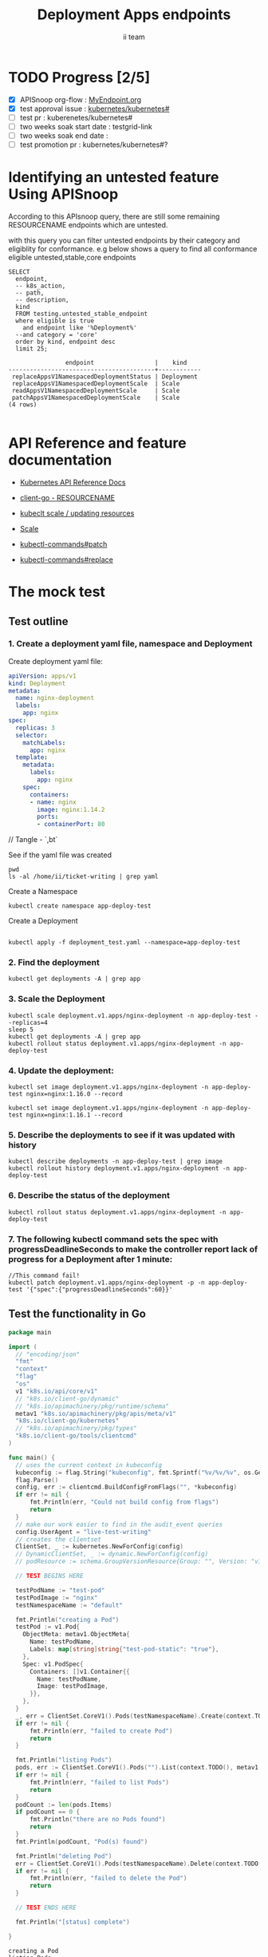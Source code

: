 # -*- ii: apisnoop; -*-
#+TITLE: Deployment Apps endpoints
#+AUTHOR: ii team
#+TODO: TODO(t) NEXT(n) IN-PROGRESS(i) BLOCKED(b) | DONE(d)
#+OPTIONS: toc:nil tags:nil todo:nil
#+EXPORT_SELECT_TAGS: export
#+PROPERTY: header-args:sql-mode :product postgres

* TODO Progress [2/5]                                                :export:
- [X] APISnoop org-flow : [[https://github.com/cncf/apisnoop/blob/master/tickets/k8s/][MyEndpoint.org]]
- [X] test approval issue : [[https://github.com/kubernetes/kubernetes/issues/][kubernetes/kubernetes#]]
- [ ] test pr : kuberenetes/kubernetes#
- [ ] two weeks soak start date : testgrid-link
- [ ] two weeks soak end date :
- [ ] test promotion pr : kubernetes/kubernetes#?
* Identifying an untested feature Using APISnoop                     :export:

According to this APIsnoop query, there are still some remaining RESOURCENAME endpoints which are untested.

with this query you can filter untested endpoints by their category and eligiblity for conformance.
e.g below shows a query to find all conformance eligible untested,stable,core endpoints

  #+NAME: untested_stable_core_endpoints
  #+begin_src sql-mode :eval never-export :exports both :session none
    SELECT
      endpoint,
      -- k8s_action,
      -- path,
      -- description,
      kind
      FROM testing.untested_stable_endpoint
      where eligible is true
        and endpoint like '%Deployment%'
      --and category = 'core'
      order by kind, endpoint desc
      limit 25;
  #+end_src

  #+RESULTS: untested_stable_core_endpoints
  #+begin_SRC example
                  endpoint                 |    kind
  -----------------------------------------+------------
   replaceAppsV1NamespacedDeploymentStatus | Deployment
   replaceAppsV1NamespacedDeploymentScale  | Scale
   readAppsV1NamespacedDeploymentScale     | Scale
   patchAppsV1NamespacedDeploymentScale    | Scale
  (4 rows)

  #+end_SRC




* API Reference and feature documentation                            :export:
- [[https://kubernetes.io/docs/reference/kubernetes-api/][Kubernetes API Reference Docs]]
- [[https://github.com/kubernetes/client-go/blob/master/kubernetes/typed/core/v1/RESOURCENAME.go][client-go - RESOURCENAME]]

- [[https://kubernetes.io/docs/reference/kubectl/cheatsheet/#updating-resources][kubeclt scale / updating resources]]
- [[https://kubernetes.io/docs/reference/generated/kubectl/kubectl-commands#scale][Scale]]
- [[https://kubernetes.io/docs/reference/generated/kubectl/kubectl-commands#patch][kubectl-commands#patch]]
- [[https://kubernetes.io/docs/reference/generated/kubectl/kubectl-commands#replace][kubectl-commands#replace]]

* The mock test                                                      :export:
** Test outline



*** 1. Create a deployment yaml file, namespace and Deployment

Create deployment yaml file:
#+begin_src yaml :tangle deployment_test.yaml
apiVersion: apps/v1
kind: Deployment
metadata:
  name: nginx-deployment
  labels:
    app: nginx
spec:
  replicas: 3
  selector:
    matchLabels:
      app: nginx
  template:
    metadata:
      labels:
        app: nginx
    spec:
      containers:
      - name: nginx
        image: nginx:1.14.2
        ports:
        - containerPort: 80
#+end_src
// Tangle - `,bt`


See if the yaml file was created
#+begin_src shell :results raw
pwd
ls -al /home/ii/ticket-writing | grep yaml
#+end_src


Create a Namespace
#+begin_src shell :results raw
kubectl create namespace app-deploy-test
#+end_src

#+RESULTS:
#+begin_example
namespace/app-deploy-test created
#+end_example

Create a Deployment
#+begin_src shell :results raw

kubectl apply -f deployment_test.yaml --namespace=app-deploy-test
#+end_src

#+RESULTS:
#+begin_example
deployment.apps/nginx-deployment created
#+end_example

***  2. Find the deployment
#+begin_src shell :results raw
  kubectl get deployments -A | grep app
#+end_src

#+RESULTS:
#+begin_example
apisnoop          auditlogger                              1/1     1            1           4h26m
app-deploy-test   nginx-deployment                         3/3     3            3           13s
cert-manager      cert-manager                             1/1     1            1           4h29m
cert-manager      cert-manager-cainjector                  1/1     1            1           4h29m
cert-manager      cert-manager-webhook                     1/1     1            1           4h29m
external-dns      external-dns                             1/1     1            1           4h27m
kube-system       packet-cloud-controller-manager          1/1     1            1           4h29m
metallb-system    controller                               1/1     1            1           4h27m
#+end_example


*** 3. Scale the Deployment

#+begin_src shell :results raw
  kubectl scale deployment.v1.apps/nginx-deployment -n app-deploy-test --replicas=4
  sleep 5
  kubectl get deployments -A | grep app
  kubectl rollout status deployment.v1.apps/nginx-deployment -n app-deploy-test
#+end_src

#+RESULTS:
#+begin_example
deployment.apps/nginx-deployment scaled
app-deploy-test   nginx-deployment                         4/4     4            4           28m
deployment "nginx-deployment" successfully rolled out
#+end_example


*** 4. Update the deployment:
#+begin_src shell :results raw
kubectl set image deployment.v1.apps/nginx-deployment -n app-deploy-test nginx=nginx:1.16.0 --record
#+end_src

#+RESULTS:
#+begin_example
deployment.apps/nginx-deployment image updated
#+end_example


#+begin_src shell :results raw
kubectl set image deployment.v1.apps/nginx-deployment -n app-deploy-test nginx=nginx:1.16.1 --record
#+end_src

#+RESULTS:
#+begin_example
deployment.apps/nginx-deployment image updated
#+end_example

*** 5. Describe the deployments to see if it was updated with history
#+begin_src shell :results raw
  kubectl describe deployments -n app-deploy-test | grep image
  kubectl rollout history deployment.v1.apps/nginx-deployment -n app-deploy-test
#+end_src

#+RESULTS:
#+begin_example
                          kubectl set image deployment.v1.apps/nginx-deployment nginx=nginx:1.16.1 --namespace=app-deploy-test --record=true
deployment.apps/nginx-deployment
REVISION  CHANGE-CAUSE
1         <none>
3         kubectl set image deployment.v1.apps/nginx-deployment nginx=nginx:1.16.0 --namespace=app-deploy-test --record=true
4         kubectl set image deployment.v1.apps/nginx-deployment nginx=nginx:1.16.1 --namespace=app-deploy-test --record=true

#+end_example


*** 6. Describe the status of the deployment
#+begin_src shell :results raw
kubectl rollout status deployment.v1.apps/nginx-deployment -n app-deploy-test
#+end_src

#+RESULTS:
#+begin_example
deployment "nginx-deployment" successfully rolled out
#+end_example


*** 7. The following kubectl command sets the spec with progressDeadlineSeconds to make the controller report lack of progress for a Deployment after 1 minute:

#+begin_src shell :results raw
//This command fail!
kubectl patch deployment.v1.apps/nginx-deployment -p -n app-deploy-test '{"spec":{"progressDeadlineSeconds":60}}'
#+end_src

#+RESULTS:
#+begin_example
#+end_example



** Test the functionality in Go
   #+NAME: Mock Test In Go
   #+begin_src go
     package main

     import (
       // "encoding/json"
       "fmt"
       "context"
       "flag"
       "os"
       v1 "k8s.io/api/core/v1"
       // "k8s.io/client-go/dynamic"
       // "k8s.io/apimachinery/pkg/runtime/schema"
       metav1 "k8s.io/apimachinery/pkg/apis/meta/v1"
       "k8s.io/client-go/kubernetes"
       // "k8s.io/apimachinery/pkg/types"
       "k8s.io/client-go/tools/clientcmd"
     )

     func main() {
       // uses the current context in kubeconfig
       kubeconfig := flag.String("kubeconfig", fmt.Sprintf("%v/%v/%v", os.Getenv("HOME"), ".kube", "config"), "(optional) absolute path to the kubeconfig file")
       flag.Parse()
       config, err := clientcmd.BuildConfigFromFlags("", *kubeconfig)
       if err != nil {
           fmt.Println(err, "Could not build config from flags")
           return
       }
       // make our work easier to find in the audit_event queries
       config.UserAgent = "live-test-writing"
       // creates the clientset
       ClientSet, _ := kubernetes.NewForConfig(config)
       // DynamicClientSet, _ := dynamic.NewForConfig(config)
       // podResource := schema.GroupVersionResource{Group: "", Version: "v1", Resource: "pods"}

       // TEST BEGINS HERE

       testPodName := "test-pod"
       testPodImage := "nginx"
       testNamespaceName := "default"

       fmt.Println("creating a Pod")
       testPod := v1.Pod{
         ObjectMeta: metav1.ObjectMeta{
           Name: testPodName,
           Labels: map[string]string{"test-pod-static": "true"},
         },
         Spec: v1.PodSpec{
           Containers: []v1.Container{{
             Name: testPodName,
             Image: testPodImage,
           }},
         },
       }
       _, err = ClientSet.CoreV1().Pods(testNamespaceName).Create(context.TODO(), &testPod, metav1.CreateOptions{})
       if err != nil {
           fmt.Println(err, "failed to create Pod")
           return
       }

       fmt.Println("listing Pods")
       pods, err := ClientSet.CoreV1().Pods("").List(context.TODO(), metav1.ListOptions{LabelSelector: "test-pod-static=true"})
       if err != nil {
           fmt.Println(err, "failed to list Pods")
           return
       }
       podCount := len(pods.Items)
       if podCount == 0 {
           fmt.Println("there are no Pods found")
           return
       }
       fmt.Println(podCount, "Pod(s) found")

       fmt.Println("deleting Pod")
       err = ClientSet.CoreV1().Pods(testNamespaceName).Delete(context.TODO(), testPodName, metav1.DeleteOptions{})
       if err != nil {
           fmt.Println(err, "failed to delete the Pod")
           return
       }

       // TEST ENDS HERE

       fmt.Println("[status] complete")

     }
   #+end_src

   #+RESULTS:
   #+begin_example
   creating a Pod
   listing Pods
   1 Pod(s) found
   deleting Pod
   [status] complete
   #+end_example

* Verifying increase in coverage with APISnoop                       :export:
Discover useragents:
  #+begin_src sql-mode :eval never-export :exports both :session none
    select distinct useragent
      from testing.audit_event
      where useragent like 'live%';
  #+end_src

  #+RESULTS:
  :  useragent
  : -----------
  : (0 rows)
  :

List endpoints hit by the test:
#+begin_src sql-mode :exports both :session none
select * from testing.endpoint_hit_by_new_test;
#+end_src

Display endpoint coverage change:
  #+begin_src sql-mode :eval never-export :exports both :session none
    select * from testing.projected_change_in_coverage;
  #+end_src

  #+RESULTS:
  #+begin_SRC example
     category    | total_endpoints | old_coverage | new_coverage | change_in_number
  ---------------+-----------------+--------------+--------------+------------------
   test_coverage |             438 |          183 |          183 |                0
  (1 row)

  #+end_SRC

* Convert to Ginkgo Test
** Ginkgo Test
  :PROPERTIES:
  :ID:       gt001z4ch1sc00l
  :END:
* Final notes                                                        :export:
If a test with these calls gets merged, **test coverage will go up by N points**

This test is also created with the goal of conformance promotion.

-----
/sig testing

/sig architecture

/area conformance


* scratch
#+BEGIN_SRC
CREATE OR REPLACE VIEW "public"."untested_stable_endpoints" AS
  SELECT
    ec.*,
    ao.description,
    ao.http_method
    FROM endpoint_coverage ec
           JOIN
           api_operation_material ao ON (ec.bucket = ao.bucket AND ec.job = ao.job AND ec.operation_id = ao.operation_id)
   WHERE ec.level = 'stable'
     AND tested is false
     AND ao.deprecated IS false
     AND ec.job != 'live'
   ORDER BY hit desc
            ;
#+END_SRC
